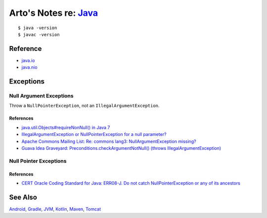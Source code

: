 *************************************************************************************
Arto's Notes re: `Java <https://en.wikipedia.org/wiki/Java_(programming_language)>`__
*************************************************************************************

::

   $ java -version
   $ javac -version

Reference
=========

* `java.io
  <http://docs.oracle.com/javase/8/docs/api/java/io/package-summary.html>`__
* `java.nio
  <http://docs.oracle.com/javase/8/docs/api/java/nio/package-summary.html>`__

Exceptions
==========

Null Argument Exceptions
------------------------

Throw a ``NullPointerException``, not an ``IllegalArgumentException``.

References
^^^^^^^^^^

* `java.util.Objects#requireNonNull() in Java 7
  <http://docs.oracle.com/javase/7/docs/api/java/util/Objects.html#requireNonNull(T)>`__
* `IllegalArgumentException or NullPointerException for a null parameter?
  <http://stackoverflow.com/questions/3881/illegalargumentexception-or-nullpointerexception-for-a-null-parameter>`__
* `Apache Commons Mailing List: Re: commons lang3: NullArgumentException missing?
  <http://mail-archives.apache.org/mod_mbox/commons-user/201112.mbox/%3cCABLGb9w813MsWhMWM4Je=SiFo+x=XuwcTOgGfgzgfXPai2Tdtw@mail.gmail.com%3e>`__
* `Guava Idea Graveyard: Preconditions.checkArgumentNotNull() (throws IllegalArgumentException)
  <https://code.google.com/p/guava-libraries/wiki/IdeaGraveyard#Preconditions.checkArgumentNotNull()_(throws_IllegalArgumentExce>`__

Null Pointer Exceptions
-----------------------

References
^^^^^^^^^^

* `CERT Oracle Coding Standard for Java: ERR08-J. Do not catch NullPointerException or any of its ancestors
  <https://www.securecoding.cert.org/confluence/display/java/ERR08-J.+Do+not+catch+NullPointerException+or+any+of+its+ancestors>`__

See Also
========

`Android <android>`__,
`Gradle <gradle>`__,
`JVM <jvm>`__,
`Kotlin <kotlin>`__,
`Maven <maven>`__,
`Tomcat <tomcat>`__
